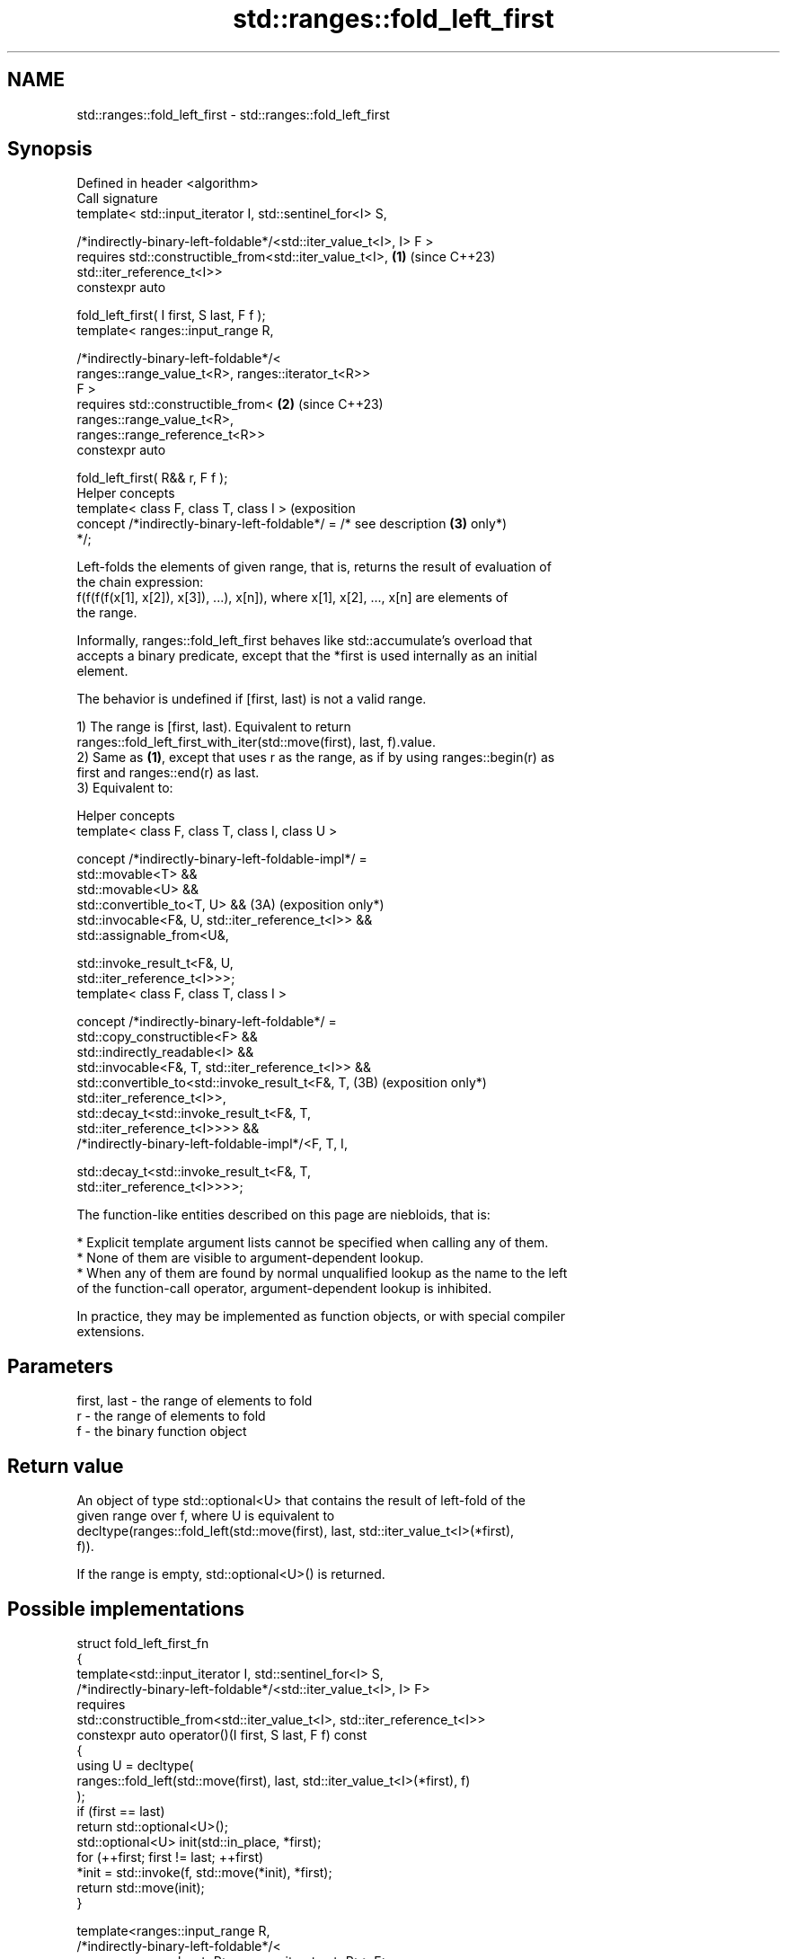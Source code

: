 .TH std::ranges::fold_left_first 3 "2024.06.10" "http://cppreference.com" "C++ Standard Libary"
.SH NAME
std::ranges::fold_left_first \- std::ranges::fold_left_first

.SH Synopsis
   Defined in header <algorithm>
   Call signature
   template< std::input_iterator I, std::sentinel_for<I> S,


   /*indirectly-binary-left-foldable*/<std::iter_value_t<I>, I> F >
   requires std::constructible_from<std::iter_value_t<I>,            \fB(1)\fP (since C++23)
   std::iter_reference_t<I>>
   constexpr auto

       fold_left_first( I first, S last, F f );
   template< ranges::input_range R,

             /*indirectly-binary-left-foldable*/<
                   ranges::range_value_t<R>, ranges::iterator_t<R>>
   F >
   requires std::constructible_from<                                 \fB(2)\fP (since C++23)
                ranges::range_value_t<R>,
   ranges::range_reference_t<R>>
   constexpr auto

       fold_left_first( R&& r, F f );
   Helper concepts
   template< class F, class T, class I >                                 (exposition
   concept /*indirectly-binary-left-foldable*/ = /* see description  \fB(3)\fP only*)
   */;

   Left-folds the elements of given range, that is, returns the result of evaluation of
   the chain expression:
   f(f(f(f(x[1], x[2]), x[3]), ...), x[n]), where x[1], x[2], ..., x[n] are elements of
   the range.

   Informally, ranges::fold_left_first behaves like std::accumulate's overload that
   accepts a binary predicate, except that the *first is used internally as an initial
   element.

   The behavior is undefined if [first, last) is not a valid range.

   1) The range is [first, last). Equivalent to return
   ranges::fold_left_first_with_iter(std::move(first), last, f).value.
   2) Same as \fB(1)\fP, except that uses r as the range, as if by using ranges::begin(r) as
   first and ranges::end(r) as last.
   3) Equivalent to:

   Helper concepts
   template< class F, class T, class I, class U >

   concept /*indirectly-binary-left-foldable-impl*/ =
       std::movable<T> &&
       std::movable<U> &&
       std::convertible_to<T, U> &&                             (3A) (exposition only*)
       std::invocable<F&, U, std::iter_reference_t<I>> &&
       std::assignable_from<U&,

           std::invoke_result_t<F&, U,
   std::iter_reference_t<I>>>;
   template< class F, class T, class I >

   concept /*indirectly-binary-left-foldable*/ =
       std::copy_constructible<F> &&
       std::indirectly_readable<I> &&
       std::invocable<F&, T, std::iter_reference_t<I>> &&
       std::convertible_to<std::invoke_result_t<F&, T,          (3B) (exposition only*)
   std::iter_reference_t<I>>,
           std::decay_t<std::invoke_result_t<F&, T,
   std::iter_reference_t<I>>>> &&
       /*indirectly-binary-left-foldable-impl*/<F, T, I,

           std::decay_t<std::invoke_result_t<F&, T,
   std::iter_reference_t<I>>>>;

   The function-like entities described on this page are niebloids, that is:

     * Explicit template argument lists cannot be specified when calling any of them.
     * None of them are visible to argument-dependent lookup.
     * When any of them are found by normal unqualified lookup as the name to the left
       of the function-call operator, argument-dependent lookup is inhibited.

   In practice, they may be implemented as function objects, or with special compiler
   extensions.

.SH Parameters

   first, last - the range of elements to fold
   r           - the range of elements to fold
   f           - the binary function object

.SH Return value

   An object of type std::optional<U> that contains the result of left-fold of the
   given range over f, where U is equivalent to
   decltype(ranges::fold_left(std::move(first), last, std::iter_value_t<I>(*first),
   f)).

   If the range is empty, std::optional<U>() is returned.

.SH Possible implementations

   struct fold_left_first_fn
   {
       template<std::input_iterator I, std::sentinel_for<I> S,
                /*indirectly-binary-left-foldable*/<std::iter_value_t<I>, I> F>
       requires
           std::constructible_from<std::iter_value_t<I>, std::iter_reference_t<I>>
       constexpr auto operator()(I first, S last, F f) const
       {
           using U = decltype(
               ranges::fold_left(std::move(first), last, std::iter_value_t<I>(*first), f)
           );
           if (first == last)
               return std::optional<U>();
           std::optional<U> init(std::in_place, *first);
           for (++first; first != last; ++first)
               *init = std::invoke(f, std::move(*init), *first);
           return std::move(init);
       }

       template<ranges::input_range R,
                /*indirectly-binary-left-foldable*/<
                    ranges::range_value_t<R>, ranges::iterator_t<R>> F>
       requires
           std::constructible_from<ranges::range_value_t<R>, ranges::range_reference_t<R>>
       constexpr auto operator()(R&& r, F f) const
       {
           return (*this)(ranges::begin(r), ranges::end(r), std::ref(f));
       }
   };

   inline constexpr fold_left_first_fn fold_left_first;

.SH Complexity

   Exactly ranges::distance(first, last) - 1 (assuming the range is not empty)
   applications of the function object f.

.SH Notes

   The following table compares all constrained folding algorithms:

        Fold function template       Starts Initial             Return type
                                      from   value
   ranges::fold_left                 left   init    U
   ranges::fold_left_first           left   first   std::optional<U>
                                            element
   ranges::fold_right                right  init    U
   ranges::fold_right_last           right  last    std::optional<U>
                                            element
                                                    \fB(1)\fP ranges::in_value_result<I, U>

   ranges::fold_left_with_iter       left   init    \fB(2)\fP ranges::in_value_result<BR, U>,

                                                    where BR is
                                                    ranges::borrowed_iterator_t<R>
                                                    \fB(1)\fP ranges::in_value_result<I,
                                                    std::optional<U>>

   ranges::fold_left_first_with_iter left   first   \fB(2)\fP ranges::in_value_result<BR,
                                            element std::optional<U>>

                                                    where BR is
                                                    ranges::borrowed_iterator_t<R>

    Feature-test macro    Value    Std             Feature
   __cpp_lib_ranges_fold 202207L (C++23) std::ranges fold algorithms

.SH Example


// Run this code

 #include <algorithm>
 #include <functional>
 #include <iostream>
 #include <ranges>
 #include <utility>
 #include <vector>

 int main()
 {
     std::vector v{1, 2, 3, 4, 5, 6, 7, 8};

     auto sum = std::ranges::fold_left_first(v.begin(), v.end(), std::plus<int>()); // (1)
     std::cout << "*sum: " << sum.value() << '\\n';

     auto mul = std::ranges::fold_left_first(v, std::multiplies<int>()); // (2)
     std::cout << "*mul: " << mul.value() << '\\n';

     // get the product of the std::pair::second of all pairs in the vector:
     std::vector<std::pair<char, float>> data {{'A', 3.f}, {'B', 3.5f}, {'C', 4.f}};
     auto sec = std::ranges::fold_left_first
     (
         data | std::ranges::views::values, std::multiplies<>()
     );
     std::cout << "*sec: " << *sec << '\\n';

     // use a program defined function object (lambda-expression):
     auto val = std::ranges::fold_left_first(v, [](int x, int y) { return x + y + 13; });
     std::cout << "*val: " << *val << '\\n';
 }

.SH Output:

 *sum: 36
 *mul: 40320
 *sec: 42
 *val: 127

.SH References

     * C++23 standard (ISO/IEC 14882:2023):

     * 27.6.18 Fold [alg.fold]

.SH See also

   ranges::fold_left                 left-folds a range of elements
   (C++23)                           (niebloid)
   ranges::fold_right                right-folds a range of elements
   (C++23)                           (niebloid)
   ranges::fold_right_last           right-folds a range of elements using the last
   (C++23)                           element as an initial value
                                     (niebloid)
   ranges::fold_left_with_iter       left-folds a range of elements, and returns a pair
   (C++23)                           (iterator, value)
                                     (niebloid)
                                     left-folds a range of elements using the first
   ranges::fold_left_first_with_iter element as an initial value, and returns a pair
   (C++23)                           (iterator, optional)
                                     (niebloid)
   accumulate                        sums up or folds a range of elements
                                     \fI(function template)\fP
   reduce                            similar to std::accumulate, except out of order
   \fI(C++17)\fP                           \fI(function template)\fP

